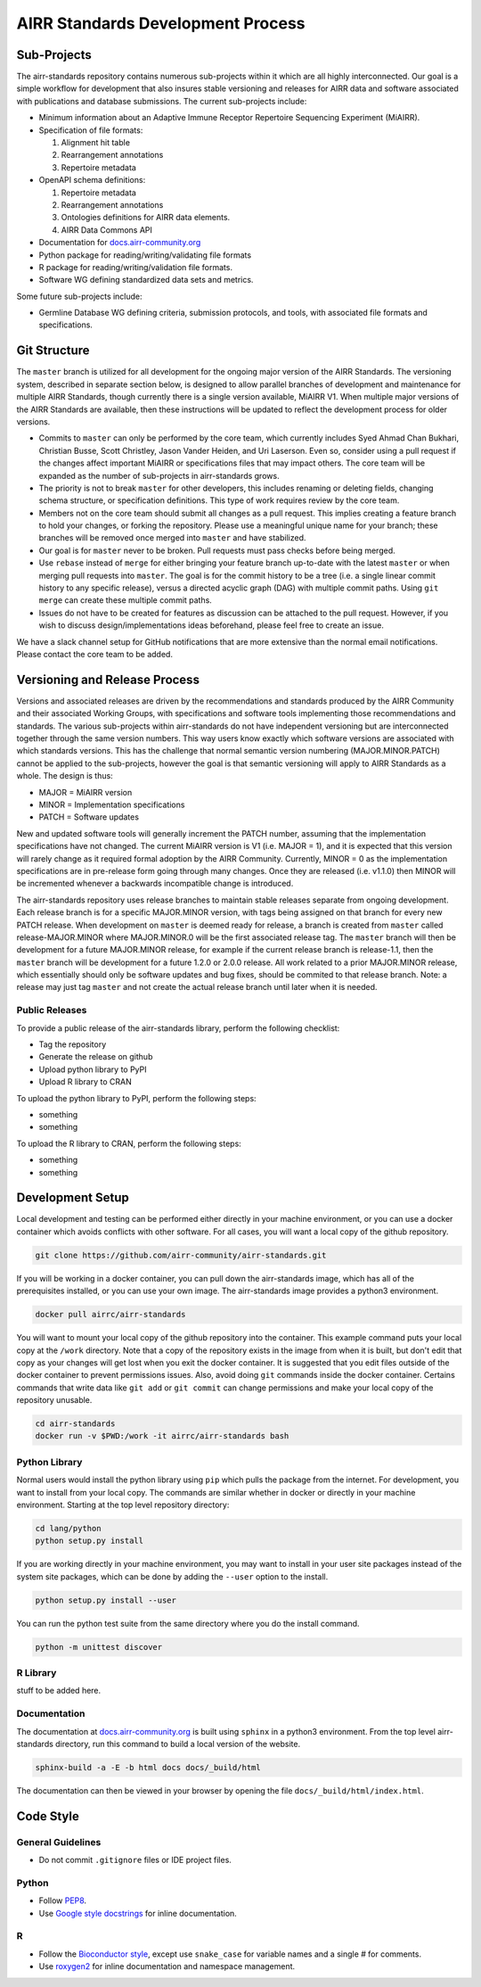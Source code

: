 ==================================
AIRR Standards Development Process
==================================


Sub-Projects
============

The airr-standards repository contains numerous sub-projects within it
which are all highly interconnected. Our goal is a simple workflow for
development that also insures stable versioning and releases for AIRR
data and software associated with publications and database
submissions. The current sub-projects include:

-  Minimum information about an Adaptive Immune Receptor Repertoire
   Sequencing Experiment (MiAIRR).

-  Specification of file formats:

   1. Alignment hit table

   2. Rearrangement annotations

   3. Repertoire metadata

-  OpenAPI schema definitions:

   1. Repertoire metadata

   2. Rearrangement annotations

   3. Ontologies definitions for AIRR data elements.

   4. AIRR Data Commons API

-  Documentation for `docs.airr-community.org`__

-  Python package for reading/writing/validating file formats

-  R package for reading/writing/validation file formats.

-  Software WG defining standardized data sets and metrics.

.. __: http://docs.airr-community.org

Some future sub-projects include:

-  Germline Database WG defining criteria, submission protocols, and
   tools, with associated file formats and specifications.


Git Structure
=============

The ``master`` branch is utilized for all development for the ongoing
major version of the AIRR Standards. The versioning system, described
in separate section below, is designed to allow parallel branches of
development and maintenance for multiple AIRR Standards, though
currently there is a single version available, MiAIRR V1. When
multiple major versions of the AIRR Standards are available, then
these instructions will be updated to reflect the development process
for older versions.

-  Commits to ``master`` can only be performed by the core team, which
   currently includes Syed Ahmad Chan Bukhari, Christian Busse, Scott
   Christley, Jason Vander Heiden, and Uri Laserson. Even so, consider
   using a pull request if the changes affect important MiAIRR or
   specifications files that may impact others. The core team will be
   expanded as the number of sub-projects in airr-standards grows.

-  The priority is not to break ``master`` for other developers, this
   includes renaming or deleting fields, changing schema structure, or
   specification definitions. This type of work requires review by the
   core team.

-  Members not on the core team should submit all changes as a pull
   request. This implies creating a feature branch to hold your
   changes, or forking the repository. Please use a meaningful unique
   name for your branch; these branches will be removed once merged
   into ``master`` and have stabilized.

-  Our goal is for ``master`` never to be broken. Pull requests must
   pass checks before being merged.

-  Use ``rebase`` instead of ``merge`` for either bringing your feature
   branch up-to-date with the latest ``master`` or when merging pull
   requests into ``master``. The goal is for the commit history to be a
   tree (i.e. a single linear commit history to any specific release),
   versus a directed acyclic graph (DAG) with multiple commit
   paths. Using ``git merge`` can create these multiple commit paths.

-  Issues do not have to be created for features as discussion can be
   attached to the pull request. However, if you wish to discuss
   design/implementations ideas beforehand, please feel free to create
   an issue.

We have a slack channel setup for GitHub notifications that are more
extensive than the normal email notifications. Please contact the core
team to be added.


Versioning and Release Process
==============================

Versions and associated releases are driven by the recommendations and
standards produced by the AIRR Community and their associated Working
Groups, with specifications and software tools implementing those
recommendations and standards. The various sub-projects within
airr-standards do not have independent versioning but are
interconnected together through the same version numbers. This way
users know exactly which software versions are associated with which
standards versions. This has the challenge that normal semantic
version numbering (MAJOR.MINOR.PATCH) cannot be applied to the
sub-projects, however the goal is that semantic versioning will apply
to AIRR Standards as a whole. The design is thus:

-  MAJOR = MiAIRR version

-  MINOR = Implementation specifications

-  PATCH = Software updates

New and updated software tools will generally increment the PATCH
number, assuming that the implementation specifications have not
changed. The current MiAIRR version is V1 (i.e. MAJOR = 1), and it is
expected that this version will rarely change as it required formal
adoption by the AIRR Community. Currently, MINOR = 0 as the
implementation specifications are in pre-release form going through
many changes. Once they are released (i.e. v1.1.0) then MINOR will be
incremented whenever a backwards incompatible change is introduced.

The airr-standards repository uses release branches to maintain stable
releases separate from ongoing development. Each release branch is for
a specific MAJOR.MINOR version, with tags being assigned on that
branch for every new PATCH release. When development on ``master`` is
deemed ready for release, a branch is created from ``master`` called
release-MAJOR.MINOR where MAJOR.MINOR.0 will be the first associated
release tag. The ``master`` branch will then be development for a future
MAJOR.MINOR release, for example if the current release branch is
release-1.1, then the ``master`` branch will be development for a future
1.2.0 or 2.0.0 release. All work related to a prior MAJOR.MINOR
release, which essentially should only be software updates and bug
fixes, should be commited to that release branch. Note: a release may
just tag ``master`` and not create the actual release branch until later
when it is needed.

Public Releases
---------------

To provide a public release of the airr-standards library, perform the
following checklist:

-  Tag the repository
-  Generate the release on github
-  Upload python library to PyPI
-  Upload R library to CRAN

To upload the python library to PyPI, perform the following steps:

-  something
-  something

To upload the R library to CRAN, perform the following steps:

-  something
-  something


Development Setup
=================

Local development and testing can be performed either directly in your machine
environment, or you can use a docker container which avoids conflicts with other
software. For all cases, you will want a local copy of the github repository.

.. code-block:: bash

  git clone https://github.com/airr-community/airr-standards.git

If you will be working in a docker container, you can pull down the airr-standards
image, which has all of the prerequisites installed, or you can use your own image.
The airr-standards image provides a python3 environment.

.. code-block:: bash

  docker pull airrc/airr-standards

You will want to mount your local copy of the github repository into the container.
This example command puts your local copy at the ``/work`` directory. Note that a copy
of the repository exists in the image from when it is built, but don't edit that copy
as your changes will get lost when you exit the docker container. It is suggested
that you edit files outside of the docker container to prevent permissions issues. Also,
avoid doing ``git`` commands inside the docker container. Certains commands that write
data like ``git add`` or ``git commit`` can change permissions and make your local
copy of the repository unusable.

.. code-block:: bash

  cd airr-standards
  docker run -v $PWD:/work -it airrc/airr-standards bash

Python Library
--------------

Normal users would install the python library using ``pip`` which pulls the package
from the internet. For development, you want to install from your local copy. The
commands are similar whether in docker or directly in your machine environment.
Starting at the top level repository directory:

.. code-block:: bash

  cd lang/python
  python setup.py install

If you are working directly in your machine environment, you may want to install in your
user site packages instead of the system site packages, which can be done by adding
the ``--user`` option to the install.

.. code-block:: bash

  python setup.py install --user

You can run the python test suite from the same directory where you do the install command.

.. code-block:: bash

  python -m unittest discover

R Library
---------

stuff to be added here.

Documentation
-------------

The documentation at `docs.airr-community.org`__ is built using ``sphinx`` in a python3
environment. From the top level airr-standards directory, run this command to build a
local version of the website.

.. code-block:: bash

  sphinx-build -a -E -b html docs docs/_build/html

The documentation can then be viewed in your browser by opening the file ``docs/_build/html/index.html``.

.. __: http://docs.airr-community.org


Code Style
==========

General Guidelines
------------------

-  Do not commit ``.gitignore`` files or IDE project files.

Python
------

-  Follow `PEP8`_.
-  Use `Google style docstrings`_ for inline documentation.

.. _`PEP8`: https://www.python.org/dev/peps/pep-0008
.. _`Google style docstrings`: https://sphinxcontrib-napoleon.readthedocs.io/en/latest/example_google.html

R
---

-  Follow the `Bioconductor style`_, except use ``snake_case`` for
   variable names and a single `#` for comments.
-  Use `roxygen2`_ for inline documentation and namespace management.
  
.. _`Bioconductor style`: https://bioconductor.org/developers/how-to/coding-style/
.. _`roxygen2`: https://github.com/klutometis/roxygen

